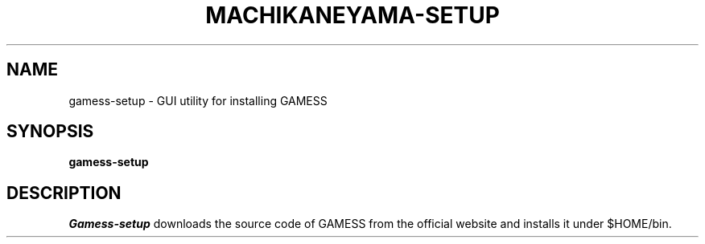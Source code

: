 .\"                                      Hey, EMACS: -*- nroff -*-
.\" (C) Copyright 2013 Synge Todo <wistaria@issp.u-tokyo.ac.jp>,
.\"
.\" First parameter, NAME, should be all caps
.\" Second parameter, SECTION, should be 1-8, maybe w/ subsection
.\" other parameters are allowed: see man(7), man(1)
.TH MACHIKANEYAMA-SETUP 1 "August 30, 2013"
.\" Please adjust this date whenever revising the manpage.
.\"
.\" Some roff macros, for reference:
.\" .nh        disable hyphenation
.\" .hy        enable hyphenation
.\" .ad l      left justify
.\" .ad b      justify to both left and right margins
.\" .nf        disable filling
.\" .fi        enable filling
.\" .br        insert line break
.\" .sp <n>    insert n+1 empty lines
.\" for manpage-specific macros, see man(7)
.SH NAME
gamess-setup \- GUI utility for installing GAMESS
.SH SYNOPSIS
.B gamess-setup
.SH DESCRIPTION
.I Gamess-setup
downloads the source code of GAMESS from the official
website and installs it under $HOME/bin.
